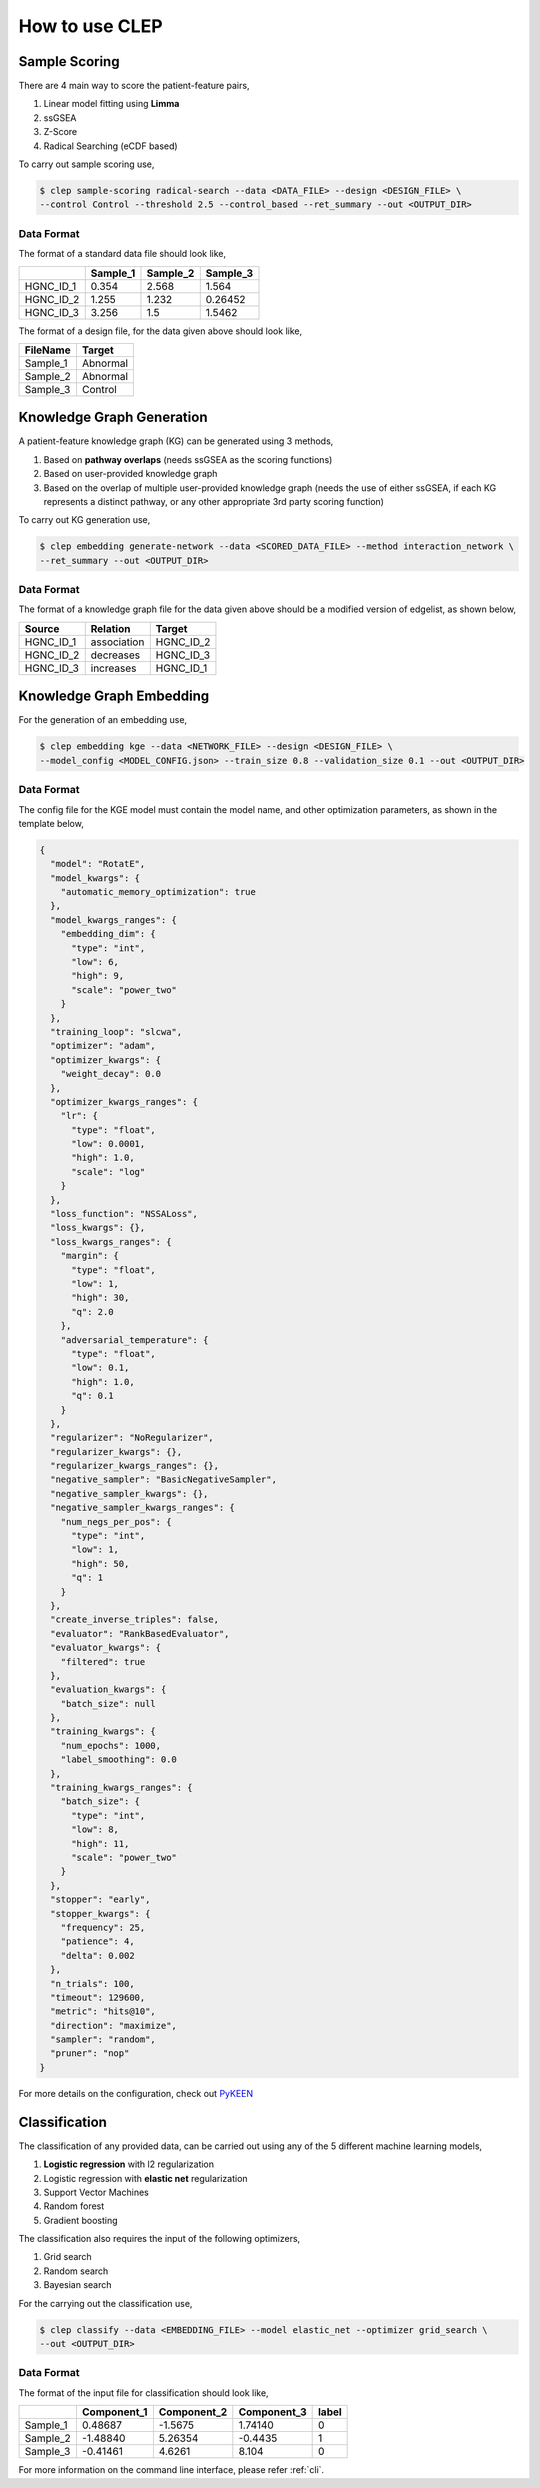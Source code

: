 .. _howto:

.. _PyKEEN: https://pykeen.readthedocs.io/en/latest/tutorial/running_hpo.html

How to use CLEP
================

Sample Scoring
----------------

There are 4 main way to score the patient-feature pairs,

1. Linear model fitting using **Limma**
2. ssGSEA
3. Z-Score
4. Radical Searching (eCDF based)

To carry out sample scoring use,

.. code:: shell

   $ clep sample-scoring radical-search --data <DATA_FILE> --design <DESIGN_FILE> \
   --control Control --threshold 2.5 --control_based --ret_summary --out <OUTPUT_DIR>


Data Format
~~~~~~~~~~~~

The format of a standard data file should look like,

+-----------+----------+----------+----------+
|           | Sample_1 | Sample_2 | Sample_3 |
+===========+==========+==========+==========+
| HGNC_ID_1 | 0.354    | 2.568    | 1.564    |
+-----------+----------+----------+----------+
| HGNC_ID_2 | 1.255    | 1.232    | 0.26452  |
+-----------+----------+----------+----------+
| HGNC_ID_3 | 3.256    | 1.5      | 1.5462   |
+-----------+----------+----------+----------+


The format of a design file, for the data given above should look like,

+----------+----------+
| FileName | Target   |
+==========+==========+
| Sample_1 | Abnormal |
+----------+----------+
| Sample_2 | Abnormal |
+----------+----------+
| Sample_3 | Control  |
+----------+----------+

Knowledge Graph Generation
---------------------------

A patient-feature knowledge graph (KG) can be generated using 3 methods,

1. Based on **pathway overlaps** (needs ssGSEA as the scoring functions)
2. Based on user-provided knowledge graph
3. Based on the overlap of multiple user-provided knowledge graph (needs the use of either ssGSEA, if each KG
   represents a distinct pathway, or any other appropriate 3rd party scoring function)

To carry out KG generation use,

.. code:: shell

   $ clep embedding generate-network --data <SCORED_DATA_FILE> --method interaction_network \
   --ret_summary --out <OUTPUT_DIR>


Data Format
~~~~~~~~~~~~

The format of a knowledge graph file for the data given above should be a modified version of edgelist, as shown below,

+-----------+-------------+-----------+
|  Source   | Relation    | Target    |
+===========+=============+===========+
| HGNC_ID_1 | association | HGNC_ID_2 |
+-----------+-------------+-----------+
| HGNC_ID_2 | decreases   | HGNC_ID_3 |
+-----------+-------------+-----------+
| HGNC_ID_3 | increases   | HGNC_ID_1 |
+-----------+-------------+-----------+


Knowledge Graph Embedding
--------------------------

For the generation of an embedding use,

.. code:: shell

   $ clep embedding kge --data <NETWORK_FILE> --design <DESIGN_FILE> \
   --model_config <MODEL_CONFIG.json> --train_size 0.8 --validation_size 0.1 --out <OUTPUT_DIR>


Data Format
~~~~~~~~~~~~

The config file for the KGE model must contain the model name, and other optimization parameters, as shown in the
template below,

.. code-block:: json

   {
     "model": "RotatE",
     "model_kwargs": {
       "automatic_memory_optimization": true
     },
     "model_kwargs_ranges": {
       "embedding_dim": {
         "type": "int",
         "low": 6,
         "high": 9,
         "scale": "power_two"
       }
     },
     "training_loop": "slcwa",
     "optimizer": "adam",
     "optimizer_kwargs": {
       "weight_decay": 0.0
     },
     "optimizer_kwargs_ranges": {
       "lr": {
         "type": "float",
         "low": 0.0001,
         "high": 1.0,
         "scale": "log"
       }
     },
     "loss_function": "NSSALoss",
     "loss_kwargs": {},
     "loss_kwargs_ranges": {
       "margin": {
         "type": "float",
         "low": 1,
         "high": 30,
         "q": 2.0
       },
       "adversarial_temperature": {
         "type": "float",
         "low": 0.1,
         "high": 1.0,
         "q": 0.1
       }
     },
     "regularizer": "NoRegularizer",
     "regularizer_kwargs": {},
     "regularizer_kwargs_ranges": {},
     "negative_sampler": "BasicNegativeSampler",
     "negative_sampler_kwargs": {},
     "negative_sampler_kwargs_ranges": {
       "num_negs_per_pos": {
         "type": "int",
         "low": 1,
         "high": 50,
         "q": 1
       }
     },
     "create_inverse_triples": false,
     "evaluator": "RankBasedEvaluator",
     "evaluator_kwargs": {
       "filtered": true
     },
     "evaluation_kwargs": {
       "batch_size": null
     },
     "training_kwargs": {
       "num_epochs": 1000,
       "label_smoothing": 0.0
     },
     "training_kwargs_ranges": {
       "batch_size": {
         "type": "int",
         "low": 8,
         "high": 11,
         "scale": "power_two"
       }
     },
     "stopper": "early",
     "stopper_kwargs": {
       "frequency": 25,
       "patience": 4,
       "delta": 0.002
     },
     "n_trials": 100,
     "timeout": 129600,
     "metric": "hits@10",
     "direction": "maximize",
     "sampler": "random",
     "pruner": "nop"
   }


For more details on the configuration, check out `PyKEEN`_

Classification
---------------

The classification of any provided data, can be carried out using any of the 5 different machine learning models,

1. **Logistic regression** with l2 regularization
2. Logistic regression with **elastic net** regularization
3. Support Vector Machines
4. Random forest
5. Gradient boosting

The classification also requires the input of the following optimizers,

1. Grid search
2. Random search
3. Bayesian search

For the carrying out the classification use,

.. code:: shell

   $ clep classify --data <EMBEDDING_FILE> --model elastic_net --optimizer grid_search \
   --out <OUTPUT_DIR>


Data Format
~~~~~~~~~~~~

The format of the input file for classification should look like,

+----------+-------------+-------------+-------------+-------+
|          | Component_1 | Component_2 | Component_3 | label |
+==========+=============+=============+=============+=======+
| Sample_1 | 0.48687     | -1.5675     | 1.74140     |   0   |
+----------+-------------+-------------+-------------+-------+
| Sample_2 | -1.48840    | 5.26354     | -0.4435     |   1   |
+----------+-------------+-------------+-------------+-------+
| Sample_3 | -0.41461    | 4.6261      | 8.104       |   0   |
+----------+-------------+-------------+-------------+-------+


For more information on the command line interface, please refer :ref:`cli`.
